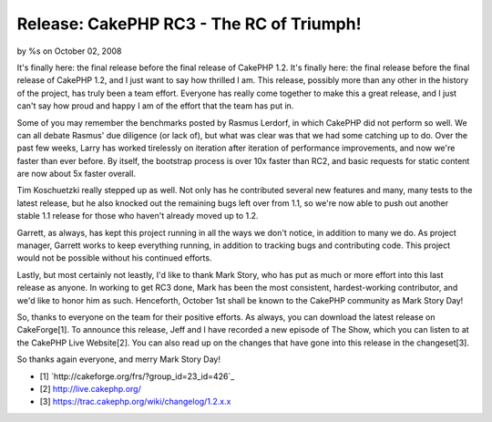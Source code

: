 Release: CakePHP RC3 - The RC of Triumph!
=========================================

by %s on October 02, 2008

It's finally here: the final release before the final release of
CakePHP 1.2.
It's finally here: the final release before the final release of
CakePHP 1.2, and I just want to say how thrilled I am. This release,
possibly more than any other in the history of the project, has truly
been a team effort. Everyone has really come together to make this a
great release, and I just can't say how proud and happy I am of the
effort that the team has put in.

Some of you may remember the benchmarks posted by Rasmus Lerdorf, in
which CakePHP did not perform so well. We can all debate Rasmus' due
diligence (or lack of), but what was clear was that we had some
catching up to do. Over the past few weeks, Larry has worked
tirelessly on iteration after iteration of performance improvements,
and now we're faster than ever before. By itself, the bootstrap
process is over 10x faster than RC2, and basic requests for static
content are now about 5x faster overall.

Tim Koschuetzki really stepped up as well. Not only has he contributed
several new features and many, many tests to the latest release, but
he also knocked out the remaining bugs left over from 1.1, so we're
now able to push out another stable 1.1 release for those who haven't
already moved up to 1.2.

Garrett, as always, has kept this project running in all the ways we
don't notice, in addition to many we do. As project manager, Garrett
works to keep everything running, in addition to tracking bugs and
contributing code. This project would not be possible without his
continued efforts.

Lastly, but most certainly not leastly, I'd like to thank Mark Story,
who has put as much or more effort into this last release as anyone.
In working to get RC3 done, Mark has been the most consistent,
hardest-working contributor, and we'd like to honor him as such.
Henceforth, October 1st shall be known to the CakePHP community as
Mark Story Day!

So, thanks to everyone on the team for their positive efforts. As
always, you can download the latest release on CakeForge[1]. To
announce this release, Jeff and I have recorded a new episode of The
Show, which you can listen to at the CakePHP Live Website[2]. You can
also read up on the changes that have gone into this release in the
changeset[3].

So thanks again everyone, and merry Mark Story Day!


+ [1] `http://cakeforge.org/frs/?group_id=23_id=426`_
+ [2] `http://live.cakephp.org/`_
+ [3] `https://trac.cakephp.org/wiki/changelog/1.2.x.x`_



.. _https://trac.cakephp.org/wiki/changelog/1.2.x.x: https://trac.cakephp.org/wiki/changelog/1.2.x.x
.. __id=426: http://cakeforge.org/frs/?group_id=23&release_id=426
.. _http://live.cakephp.org/: http://live.cakephp.org/
.. meta::
    :title: Release: CakePHP RC3 - The RC of Triumph!
    :description: CakePHP Article related to release,News
    :keywords: release,News
    :copyright: Copyright 2008 
    :category: news

